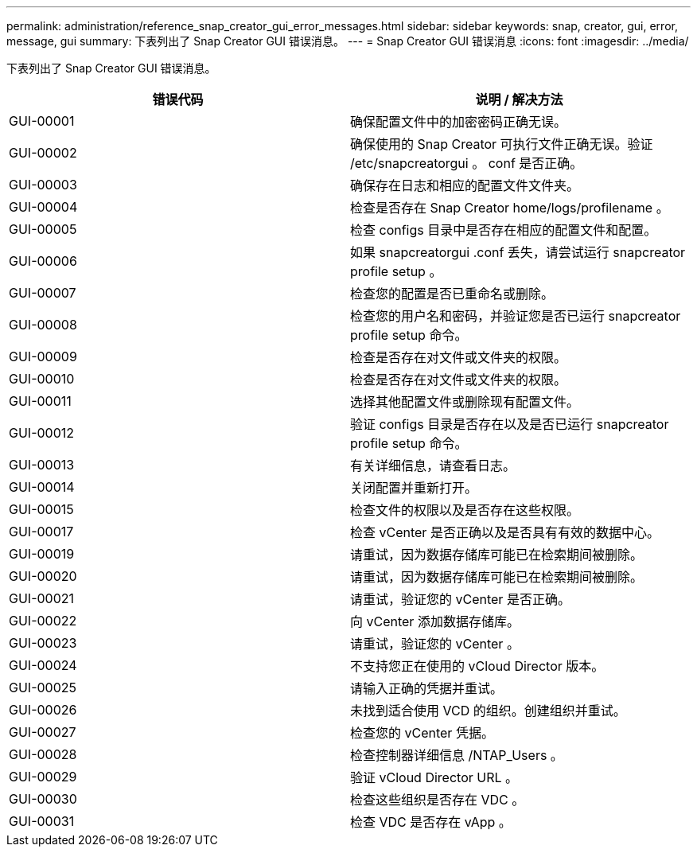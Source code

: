 ---
permalink: administration/reference_snap_creator_gui_error_messages.html 
sidebar: sidebar 
keywords: snap, creator, gui, error, message, gui 
summary: 下表列出了 Snap Creator GUI 错误消息。 
---
= Snap Creator GUI 错误消息
:icons: font
:imagesdir: ../media/


[role="lead"]
下表列出了 Snap Creator GUI 错误消息。

|===
| 错误代码 | 说明 / 解决方法 


 a| 
GUI-00001
 a| 
确保配置文件中的加密密码正确无误。



 a| 
GUI-00002
 a| 
确保使用的 Snap Creator 可执行文件正确无误。验证 /etc/snapcreatorgui 。 conf 是否正确。



 a| 
GUI-00003
 a| 
确保存在日志和相应的配置文件文件夹。



 a| 
GUI-00004
 a| 
检查是否存在 Snap Creator home/logs/profilename 。



 a| 
GUI-00005
 a| 
检查 configs 目录中是否存在相应的配置文件和配置。



 a| 
GUI-00006
 a| 
如果 snapcreatorgui .conf 丢失，请尝试运行 snapcreator profile setup 。



 a| 
GUI-00007
 a| 
检查您的配置是否已重命名或删除。



 a| 
GUI-00008
 a| 
检查您的用户名和密码，并验证您是否已运行 snapcreator profile setup 命令。



 a| 
GUI-00009
 a| 
检查是否存在对文件或文件夹的权限。



 a| 
GUI-00010
 a| 
检查是否存在对文件或文件夹的权限。



 a| 
GUI-00011
 a| 
选择其他配置文件或删除现有配置文件。



 a| 
GUI-00012
 a| 
验证 configs 目录是否存在以及是否已运行 snapcreator profile setup 命令。



 a| 
GUI-00013
 a| 
有关详细信息，请查看日志。



 a| 
GUI-00014
 a| 
关闭配置并重新打开。



 a| 
GUI-00015
 a| 
检查文件的权限以及是否存在这些权限。



 a| 
GUI-00017
 a| 
检查 vCenter 是否正确以及是否具有有效的数据中心。



 a| 
GUI-00019
 a| 
请重试，因为数据存储库可能已在检索期间被删除。



 a| 
GUI-00020
 a| 
请重试，因为数据存储库可能已在检索期间被删除。



 a| 
GUI-00021
 a| 
请重试，验证您的 vCenter 是否正确。



 a| 
GUI-00022
 a| 
向 vCenter 添加数据存储库。



 a| 
GUI-00023
 a| 
请重试，验证您的 vCenter 。



 a| 
GUI-00024
 a| 
不支持您正在使用的 vCloud Director 版本。



 a| 
GUI-00025
 a| 
请输入正确的凭据并重试。



 a| 
GUI-00026
 a| 
未找到适合使用 VCD 的组织。创建组织并重试。



 a| 
GUI-00027
 a| 
检查您的 vCenter 凭据。



 a| 
GUI-00028
 a| 
检查控制器详细信息 /NTAP_Users 。



 a| 
GUI-00029
 a| 
验证 vCloud Director URL 。



 a| 
GUI-00030
 a| 
检查这些组织是否存在 VDC 。



 a| 
GUI-00031
 a| 
检查 VDC 是否存在 vApp 。

|===